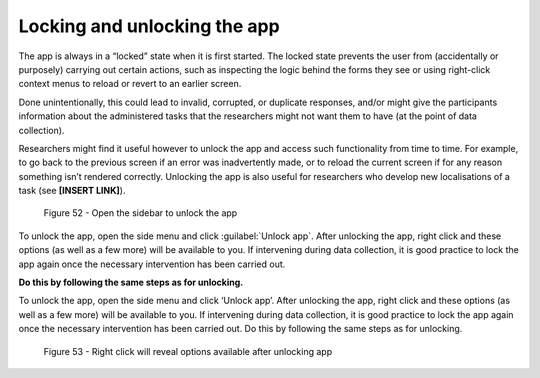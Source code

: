 Locking and unlocking the app
=============================

The app is always in a “locked” state when it is first started. The locked state prevents the user from (accidentally or purposely) carrying out certain actions,
such as inspecting the logic behind the forms they see or using right-click context menus to reload or revert to an earlier screen. 

Done unintentionally, this could lead to invalid, corrupted, or duplicate responses, and/or might give the participants information about the administered tasks
that the researchers might not want them to have (at the point of data collection).

Researchers might find it useful however to unlock the app and access such functionality from time to time. For example, to go back to the previous screen if
an error was inadvertently made, or to reload the current screen if for any reason something isn’t rendered correctly. Unlocking the app is also useful for
researchers who develop new localisations of a task (see **[INSERT LINK]**). 

.. // once localisation link is available

.. figure:: figures/lafigure31.png
      :width: 400
      :alt: Screenshot of LART Research Client menu

      Figure 52 - Open the sidebar to unlock the app

To unlock the app, open the side menu and click :guilabel:`Unlock app`. After unlocking the app, right click and these options (as well as a few more) will be available to you.
If intervening during data collection, it is good practice to lock the app again once the necessary intervention has been carried out. 

**Do this by following the same steps as for unlocking.**

To unlock the app, open the side menu and click ‘Unlock app’. After unlocking the app, right click and these options (as well as a few more) will be available to you.
If intervening during data collection, it is good practice to lock the app again once the necessary intervention has been carried out. Do this by following the same steps as for unlocking.

.. figure:: figures/lafigure32.png
      :width: 400
      :alt: Screenshot of right click options 

      Figure 53 - Right click will reveal options available after unlocking app